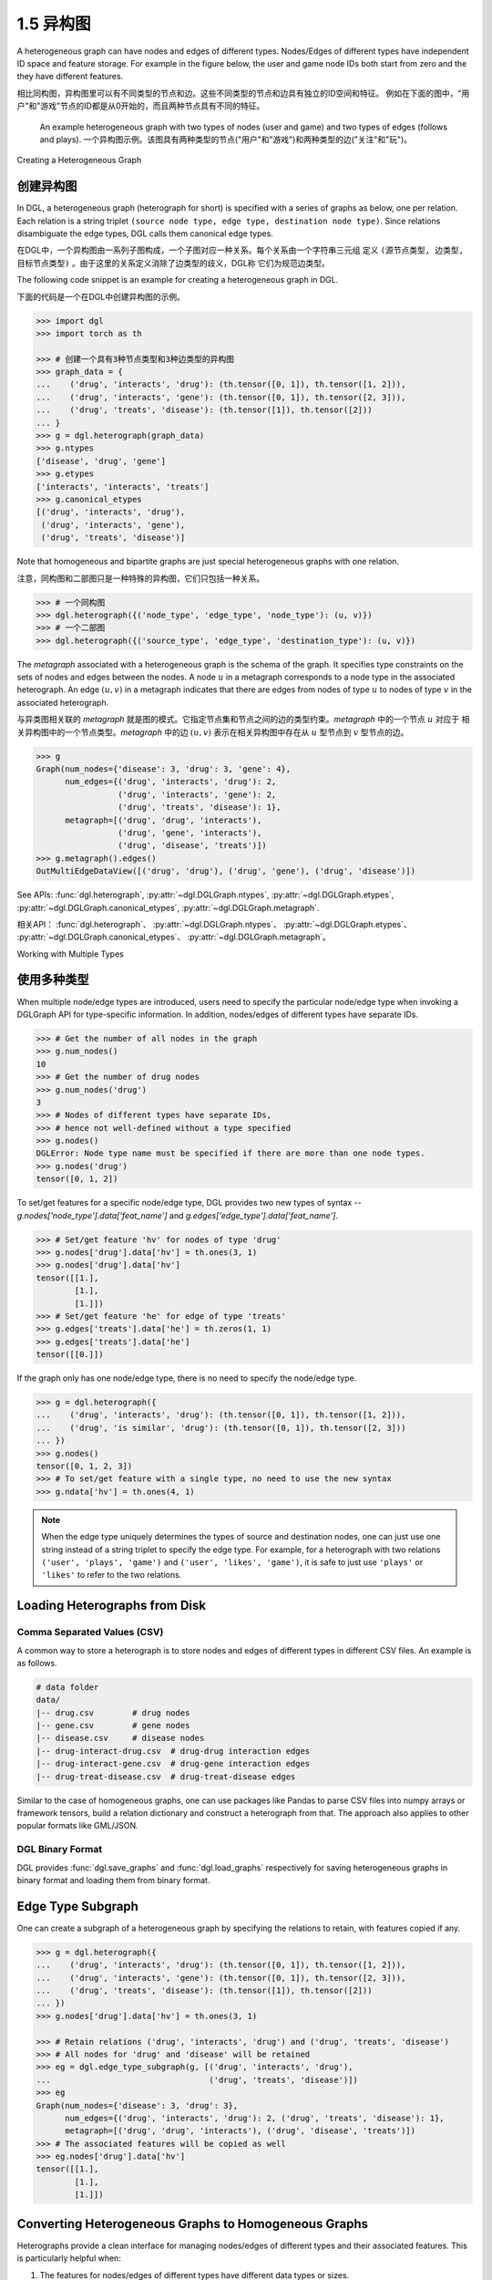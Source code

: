 .. _guide_cn-graph-heterogeneous:

1.5 异构图
------------------------

A heterogeneous graph can have nodes and edges of different types. Nodes/Edges of
different types have independent ID space and feature storage. For example in the figure below, the
user and game node IDs both start from zero and the they have different features.

相比同构图，异构图里可以有不同类型的节点和边。这些不同类型的节点和边具有独立的ID空间和特征。
例如在下面的图中，"用户"和"游戏"节点的ID都是从0开始的，而且两种节点具有不同的特征。

.. figure:: https://data.dgl.ai/asset/image/user_guide_graphch_2.png

    An example heterogeneous graph with two types of nodes (user and game) and two types of edges (follows and plays).
    一个异构图示例。该图具有两种类型的节点("用户"和"游戏")和两种类型的边("关注"和"玩")。

Creating a Heterogeneous Graph

创建异构图
^^^^^^^^

In DGL, a heterogeneous graph (heterograph for short) is specified with a series of graphs as below, one per
relation. Each relation is a string triplet ``(source node type, edge type, destination node type)``.
Since relations disambiguate the edge types, DGL calls them canonical edge types.

在DGL中，一个异构图由一系列子图构成，一个子图对应一种关系。每个关系由一个字符串三元组
定义 ``(源节点类型, 边类型, 目标节点类型)`` 。由于这里的关系定义消除了边类型的歧义，DGL称
它们为规范边类型。

The following code snippet is an example for creating a heterogeneous graph in DGL.

下面的代码是一个在DGL中创建异构图的示例。

.. code::

    >>> import dgl
    >>> import torch as th

    >>> # 创建一个具有3种节点类型和3种边类型的异构图
    >>> graph_data = {
    ...    ('drug', 'interacts', 'drug'): (th.tensor([0, 1]), th.tensor([1, 2])),
    ...    ('drug', 'interacts', 'gene'): (th.tensor([0, 1]), th.tensor([2, 3])),
    ...    ('drug', 'treats', 'disease'): (th.tensor([1]), th.tensor([2]))
    ... }
    >>> g = dgl.heterograph(graph_data)
    >>> g.ntypes
    ['disease', 'drug', 'gene']
    >>> g.etypes
    ['interacts', 'interacts', 'treats']
    >>> g.canonical_etypes
    [('drug', 'interacts', 'drug'),
     ('drug', 'interacts', 'gene'),
     ('drug', 'treats', 'disease')]

Note that homogeneous and bipartite graphs are just special heterogeneous graphs with one
relation.

注意，同构图和二部图只是一种特殊的异构图，它们只包括一种关系。

.. code::

    >>> # 一个同构图
    >>> dgl.heterograph({('node_type', 'edge_type', 'node_type'): (u, v)})
    >>> # 一个二部图
    >>> dgl.heterograph({('source_type', 'edge_type', 'destination_type'): (u, v)})

The *metagraph* associated with a heterogeneous graph is the schema of the graph. It specifies
type constraints on the sets of nodes and edges between the nodes. A node :math:`u` in a metagraph
corresponds to a node type in the associated heterograph. An edge :math:`(u, v)` in a metagraph indicates that
there are edges from nodes of type :math:`u` to nodes of type :math:`v` in the associated heterograph.

与异类图相关联的 *metagraph* 就是图的模式。它指定节点集和节点之间的边的类型约束。*metagraph* 中的一个节点 :math:`u` 对应于
相关异构图中的一个节点类型。*metagraph* 中的边 :math:`(u,v)` 表示在相关异构图中存在从 :math:`u` 型节点到 :math:`v` 型节点的边。

.. code::

    >>> g
    Graph(num_nodes={'disease': 3, 'drug': 3, 'gene': 4},
          num_edges={('drug', 'interacts', 'drug'): 2,
                     ('drug', 'interacts', 'gene'): 2,
                     ('drug', 'treats', 'disease'): 1},
          metagraph=[('drug', 'drug', 'interacts'),
                     ('drug', 'gene', 'interacts'),
                     ('drug', 'disease', 'treats')])
    >>> g.metagraph().edges()
    OutMultiEdgeDataView([('drug', 'drug'), ('drug', 'gene'), ('drug', 'disease')])

See APIs: :func:`dgl.heterograph`, :py:attr:`~dgl.DGLGraph.ntypes`, :py:attr:`~dgl.DGLGraph.etypes`,
:py:attr:`~dgl.DGLGraph.canonical_etypes`, :py:attr:`~dgl.DGLGraph.metagraph`.

相关API： :func:`dgl.heterograph`、 :py:attr:`~dgl.DGLGraph.ntypes`、 :py:attr:`~dgl.DGLGraph.etypes`、
:py:attr:`~dgl.DGLGraph.canonical_etypes`、 :py:attr:`~dgl.DGLGraph.metagraph`。

Working with Multiple Types

使用多种类型
^^^^^^^^^^^^^^^^^^^^^^^^^^^

When multiple node/edge types are introduced, users need to specify the particular
node/edge type when invoking a DGLGraph API for type-specific information. In addition,
nodes/edges of different types have separate IDs.

.. code::

    >>> # Get the number of all nodes in the graph
    >>> g.num_nodes()
    10
    >>> # Get the number of drug nodes
    >>> g.num_nodes('drug')
    3
    >>> # Nodes of different types have separate IDs,
    >>> # hence not well-defined without a type specified
    >>> g.nodes()
    DGLError: Node type name must be specified if there are more than one node types.
    >>> g.nodes('drug')
    tensor([0, 1, 2])

To set/get features for a specific node/edge type, DGL provides two new types of syntax --
`g.nodes['node_type'].data['feat_name']` and `g.edges['edge_type'].data['feat_name']`.

.. code::

    >>> # Set/get feature 'hv' for nodes of type 'drug'
    >>> g.nodes['drug'].data['hv'] = th.ones(3, 1)
    >>> g.nodes['drug'].data['hv']
    tensor([[1.],
            [1.],
            [1.]])
    >>> # Set/get feature 'he' for edge of type 'treats'
    >>> g.edges['treats'].data['he'] = th.zeros(1, 1)
    >>> g.edges['treats'].data['he']
    tensor([[0.]])

If the graph only has one node/edge type, there is no need to specify the node/edge type.

.. code::

    >>> g = dgl.heterograph({
    ...    ('drug', 'interacts', 'drug'): (th.tensor([0, 1]), th.tensor([1, 2])),
    ...    ('drug', 'is similar', 'drug'): (th.tensor([0, 1]), th.tensor([2, 3]))
    ... })
    >>> g.nodes()
    tensor([0, 1, 2, 3])
    >>> # To set/get feature with a single type, no need to use the new syntax
    >>> g.ndata['hv'] = th.ones(4, 1)

.. note::

    When the edge type uniquely determines the types of source and destination nodes, one
    can just use one string instead of a string triplet to specify the edge type. For example, for a
    heterograph with two relations ``('user', 'plays', 'game')`` and ``('user', 'likes', 'game')``, it
    is safe to just use ``'plays'`` or ``'likes'`` to refer to the two relations.

Loading Heterographs from Disk
^^^^^^^^^^^^^^^^^^^^^^^^^^^^^^

Comma Separated Values (CSV)
""""""""""""""""""""""""""""

A common way to store a heterograph is to store nodes and edges of different types in different CSV files.
An example is as follows.

.. code::

    # data folder
    data/
    |-- drug.csv        # drug nodes
    |-- gene.csv        # gene nodes
    |-- disease.csv     # disease nodes
    |-- drug-interact-drug.csv  # drug-drug interaction edges
    |-- drug-interact-gene.csv  # drug-gene interaction edges
    |-- drug-treat-disease.csv  # drug-treat-disease edges

Similar to the case of homogeneous graphs, one can use packages like Pandas to parse
CSV files into numpy arrays or framework tensors, build a relation dictionary and
construct a heterograph from that. The approach also applies to other popular formats like
GML/JSON.

DGL Binary Format
"""""""""""""""""

DGL provides :func:`dgl.save_graphs` and :func:`dgl.load_graphs` respectively for saving
heterogeneous graphs in binary format and loading them from binary format.

Edge Type Subgraph
^^^^^^^^^^^^^^^^^^

One can create a subgraph of a heterogeneous graph by specifying the relations to retain, with
features copied if any.

.. code::

    >>> g = dgl.heterograph({
    ...    ('drug', 'interacts', 'drug'): (th.tensor([0, 1]), th.tensor([1, 2])),
    ...    ('drug', 'interacts', 'gene'): (th.tensor([0, 1]), th.tensor([2, 3])),
    ...    ('drug', 'treats', 'disease'): (th.tensor([1]), th.tensor([2]))
    ... })
    >>> g.nodes['drug'].data['hv'] = th.ones(3, 1)

    >>> # Retain relations ('drug', 'interacts', 'drug') and ('drug', 'treats', 'disease')
    >>> # All nodes for 'drug' and 'disease' will be retained
    >>> eg = dgl.edge_type_subgraph(g, [('drug', 'interacts', 'drug'),
    ...                                 ('drug', 'treats', 'disease')])
    >>> eg
    Graph(num_nodes={'disease': 3, 'drug': 3},
          num_edges={('drug', 'interacts', 'drug'): 2, ('drug', 'treats', 'disease'): 1},
          metagraph=[('drug', 'drug', 'interacts'), ('drug', 'disease', 'treats')])
    >>> # The associated features will be copied as well
    >>> eg.nodes['drug'].data['hv']
    tensor([[1.],
            [1.],
            [1.]])

Converting Heterogeneous Graphs to Homogeneous Graphs
^^^^^^^^^^^^^^^^^^^^^^^^^^^^^^^^^^^^^^^^^^^^^^^^^^^^^

Heterographs provide a clean interface for managing nodes/edges of different types and
their associated features. This is particularly helpful when:

1. The features for nodes/edges of different types have different data types or sizes.
2. We want to apply different operations to nodes/edges of different types.

If the above conditions do not hold and one does not want to distinguish node/edge types in
modeling, then DGL allows converting a heterogeneous graph to a homogeneous graph with :func:`dgl.DGLGraph.to_homogeneous` API.
It proceeds as follows:

1. Relabels nodes/edges of all types using consecutive integers starting from 0
2. Merges the features across node/edge types specified by the user.

.. code::

    >>> g = dgl.heterograph({
    ...    ('drug', 'interacts', 'drug'): (th.tensor([0, 1]), th.tensor([1, 2])),
    ...    ('drug', 'treats', 'disease'): (th.tensor([1]), th.tensor([2]))})
    >>> g.nodes['drug'].data['hv'] = th.zeros(3, 1)
    >>> g.nodes['disease'].data['hv'] = th.ones(3, 1)
    >>> g.edges['interacts'].data['he'] = th.zeros(2, 1)
    >>> g.edges['treats'].data['he'] = th.zeros(1, 2)

    >>> # By default, it does not merge any features
    >>> hg = dgl.to_homogeneous(g)
    >>> 'hv' in hg.ndata
    False

    >>> # Copy edge features
    >>> # For feature copy, it expects features to have
    >>> # the same size and dtype across node/edge types
    >>> hg = dgl.to_homogeneous(g, edata=['he'])
    DGLError: Cannot concatenate column ‘he’ with shape Scheme(shape=(2,), dtype=torch.float32) and shape Scheme(shape=(1,), dtype=torch.float32)

    >>> # Copy node features
    >>> hg = dgl.to_homogeneous(g, ndata=['hv'])
    >>> hg.ndata['hv']
    tensor([[1.],
            [1.],
            [1.],
            [0.],
            [0.],
            [0.]])

    The original node/edge types and type-specific IDs are stored in :py:attr:`~dgl.DGLGraph.ndata` and :py:attr:`~dgl.DGLGraph.edata`.

.. code::

    >>> # Order of node types in the heterograph
    >>> g.ntypes
    ['disease', 'drug']
    >>> # Original node types
    >>> hg.ndata[dgl.NTYPE]
    tensor([0, 0, 0, 1, 1, 1])
    >>> # Original type-specific node IDs
    >>> hg.ndata[dgl.NID]
    >>> tensor([0, 1, 2, 0, 1, 2])

    >>> # Order of edge types in the heterograph
    >>> g.etypes
    ['interacts', 'treats']
    >>> # Original edge types
    >>> hg.edata[dgl.ETYPE]
    tensor([0, 0, 1])
    >>> # Original type-specific edge IDs
    >>> hg.edata[dgl.EID]
    tensor([0, 1, 0])

For modeling purposes, one may want to group some relations together and apply the same
operation to them. To address this need, one can first take an edge type subgraph of the
heterograph and then convert the subgraph to a homogeneous graph.

.. code::

    >>> g = dgl.heterograph({
    ...    ('drug', 'interacts', 'drug'): (th.tensor([0, 1]), th.tensor([1, 2])),
    ...    ('drug', 'interacts', 'gene'): (th.tensor([0, 1]), th.tensor([2, 3])),
    ...    ('drug', 'treats', 'disease'): (th.tensor([1]), th.tensor([2]))
    ... })
    >>> sub_g = dgl.edge_type_subgraph(g, [('drug', 'interacts', 'drug'),
    ...                                    ('drug', 'interacts', 'gene')])
    >>> h_sub_g = dgl.to_homogeneous(sub_g)
    >>> h_sub_g
    Graph(num_nodes=7, num_edges=4,
          ...)
